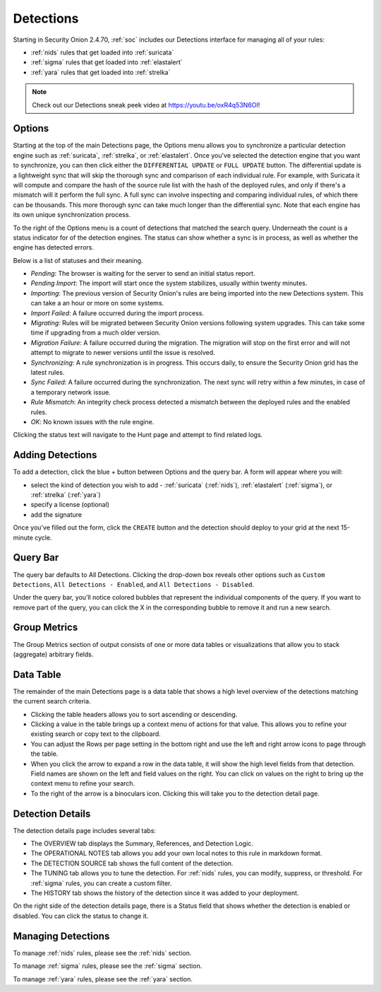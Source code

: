 .. _detections:

Detections
==========

Starting in Security Onion 2.4.70, :ref:`soc` includes our Detections interface for managing all of your rules:

- :ref:`nids` rules that get loaded into :ref:`suricata`
- :ref:`sigma` rules that get loaded into :ref:`elastalert`
- :ref:`yara` rules that get loaded into :ref:`strelka`

.. image:: images/59_detections.png
  :target: _images/59_detections.png

.. note::

    Check out our Detections sneak peek video at https://youtu.be/oxR4q53N6OI!

Options
-------

Starting at the top of the main Detections page, the Options menu allows you to synchronize a particular detection engine such as :ref:`suricata`, :ref:`strelka`, or :ref:`elastalert`. Once you've selected the detection engine that you want to synchronize, you can then click either the ``DIFFERENTIAL UPDATE`` or ``FULL UPDATE`` button. The differential update is a lightweight sync that will skip the thorough sync and comparison of each individual rule. For example, with Suricata it will compute and compare the hash of the source rule list with the hash of the deployed rules, and only if there's a mismatch will it perform the full sync. A full sync can involve inspecting and comparing individual rules, of which there can be thousands. This more thorough sync can take much longer than the differential sync. Note that each engine has its own unique synchronization process.

To the right of the Options menu is a count of detections that matched the search query. Underneath the count is a status indicator for of the detection engines. The status can show whether a sync is in process, as well as whether the engine has detected errors. 

.. image:: images/detections_status.png
  :target: _images/detections_status.png

Below is a list of statuses and their meaning.

- *Pending*: The browser is waiting for the server to send an initial status report.
- *Pending Import*: The import will start once the system stabilizes, usually within twenty minutes.
- *Importing*: The previous version of Security Onion's rules are being imported into the new Detections system. This can take a an hour or more on some systems.
- *Import Failed*: A failure occurred during the import process.
- *Migrating*: Rules will be migrated between Security Onion versions following system upgrades. This can take some time if upgrading from a much older version.
- *Migration Failure*: A failure occurred during the migration. The migration will stop on the first error and will not attempt to migrate to newer versions until the issue is resolved.
- *Synchronizing*: A rule synchronization is in progress. This occurs daily, to ensure the Security Onion grid has the latest rules. 
- *Sync Failed*: A failure occurred during the synchronization. The next sync will retry within a few minutes, in case of a temporary network issue.
- *Rule Mismatch*: An integrity check process detected a mismatch between the deployed rules and the enabled rules. 
- *OK*: No known issues with the rule engine.

Clicking the status text will navigate to the Hunt page and attempt to find related logs.

Adding Detections
-----------------

To add a detection, click the blue + button between Options and the query bar. A form will appear where you will:

- select the kind of detection you wish to add - :ref:`suricata` (:ref:`nids`), :ref:`elastalert` (:ref:`sigma`), or :ref:`strelka` (:ref:`yara`)
- specify a license (optional)
- add the signature

Once you've filled out the form, click the ``CREATE`` button and the detection should deploy to your grid at the next 15-minute cycle.

Query Bar
---------

The query bar defaults to All Detections. Clicking the drop-down box reveals other options such as ``Custom Detections``, ``All Detections - Enabled``, and ``All Detections - Disabled``.

Under the query bar, you’ll notice colored bubbles that represent the individual components of the query. If you want to remove part of the query, you can click the X in the corresponding bubble to remove it and run a new search.

Group Metrics
-------------

The Group Metrics section of output consists of one or more data tables or visualizations that allow you to stack (aggregate) arbitrary fields.

Data Table
----------

The remainder of the main Detections page is a data table that shows a high level overview of the detections matching the current search criteria.

- Clicking the table headers allows you to sort ascending or descending.
- Clicking a value in the table brings up a context menu of actions for that value. This allows you to refine your existing search or copy text to the clipboard.
- You can adjust the Rows per page setting in the bottom right and use the left and right arrow icons to page through the table.
- When you click the arrow to expand a row in the data table, it will show the high level fields from that detection. Field names are shown on the left and field values on the right. You can click on values on the right to bring up the context menu to refine your search.
- To the right of the arrow is a binoculars icon. Clicking this will take you to the detection detail page.

Detection Details
-----------------

The detection details page includes several tabs:

- The OVERVIEW tab displays the Summary, References, and Detection Logic.
- The OPERATIONAL NOTES tab allows you add your own local notes to this rule in markdown format.
- The DETECTION SOURCE tab shows the full content of the detection.
- The TUNING tab allows you to tune the detection. For :ref:`nids` rules, you can modify, suppress, or threshold. For :ref:`sigma` rules, you can create a custom filter.
- The HISTORY tab shows the history of the detection since it was added to your deployment.

On the right side of the detection details page, there is a Status field that shows whether the detection is enabled or disabled. You can click the status to change it.

Managing Detections
-------------------

To manage :ref:`nids` rules, please see the :ref:`nids` section.

To manage :ref:`sigma` rules, please see the :ref:`sigma` section.

To manage :ref:`yara` rules, please see the :ref:`yara` section.

